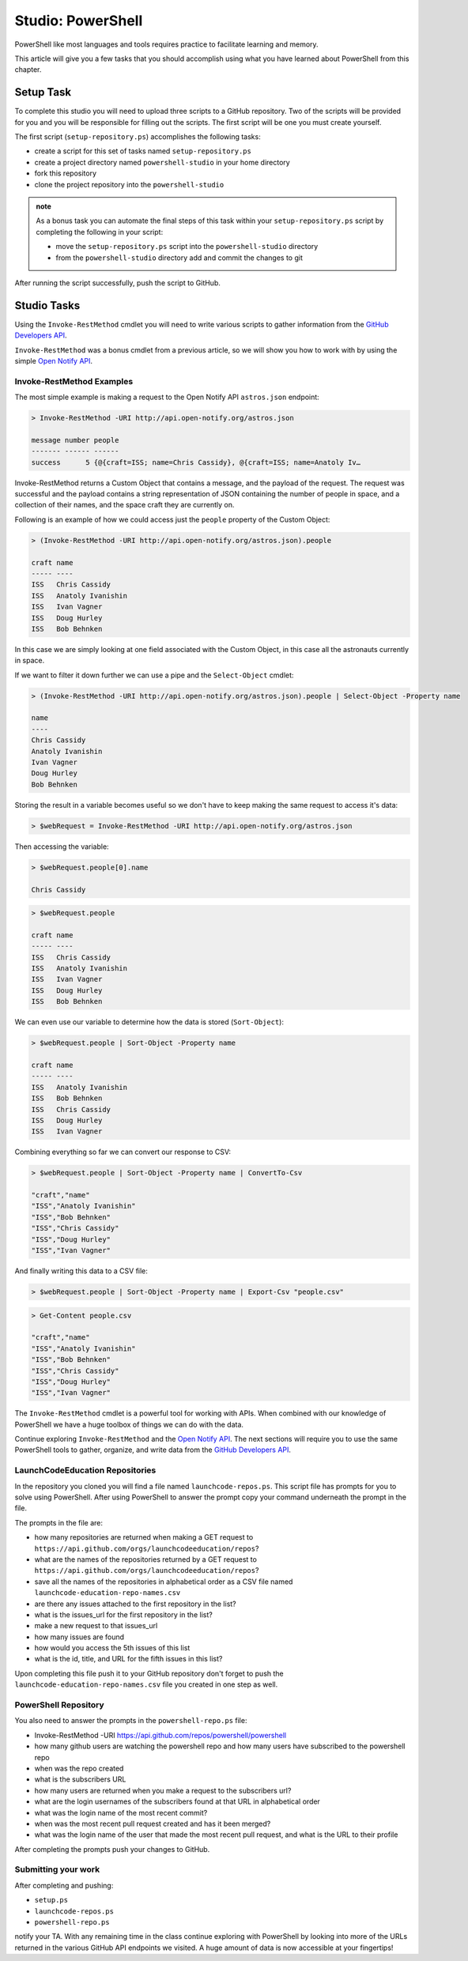 ==================
Studio: PowerShell
==================

PowerShell like most languages and tools requires practice to facilitate learning and memory.

This article will give you a few tasks that you should accomplish using what you have learned about PowerShell from this chapter.

Setup Task
==========

.. repo they will clone https://github.com/LaunchCodeEducation/powershell-practice

.. repo has 2 files: ``launchcode-repos.ps`` and ``powershell-repo.ps`` they have prompts in the file for how the student can complete the tasks

To complete this studio you will need to upload three scripts to a GitHub repository. Two of the scripts will be provided for you and you will be responsible for filling out the scripts. The first script will be one you must create yourself.

The first script (``setup-repository.ps``) accomplishes the following tasks:

- create a script for this set of tasks named ``setup-repository.ps``
- create a project directory named ``powershell-studio`` in your home directory
- fork this repository
- clone the project repository into the ``powershell-studio``

.. admonition:: note

   As a bonus task you can automate the final steps of this task within your ``setup-repository.ps`` script by completing the following in your script:

   - move the ``setup-repository.ps`` script into the ``powershell-studio`` directory
   - from the ``powershell-studio`` directory add and commit the changes to git

After running the script successfully, push the script to GitHub.

Studio Tasks
============

Using the ``Invoke-RestMethod`` cmdlet you will need to write various scripts to gather information from the `GitHub Developers API <https://developer.github.com/v3/>`_.

``Invoke-RestMethod`` was a bonus cmdlet from a previous article, so we will show you how to work with by using the simple `Open Notify API <http://api.open-notify.org/>`_.

Invoke-RestMethod Examples
--------------------------

The most simple example is making a request to the Open Notify API ``astros.json`` endpoint:

.. sourcecode:: powershell

   > Invoke-RestMethod -URI http://api.open-notify.org/astros.json

   message number people
   ------- ------ ------
   success      5 {@{craft=ISS; name=Chris Cassidy}, @{craft=ISS; name=Anatoly Iv…

Invoke-RestMethod returns a Custom Object that contains a message, and the payload of the request. The request was successful and the payload contains a string representation of JSON containing the number of people in space, and a collection of their names, and the space craft they are currently on.

Following is an example of how we could access just the ``people`` property of the Custom Object:

.. sourcecode:: powershell

   > (Invoke-RestMethod -URI http://api.open-notify.org/astros.json).people

   craft name
   ----- ----
   ISS   Chris Cassidy
   ISS   Anatoly Ivanishin
   ISS   Ivan Vagner
   ISS   Doug Hurley
   ISS   Bob Behnken

In this case we are simply looking at one field associated with the Custom Object, in this case all the astronauts currently in space.

If we want to filter it down further we can use a pipe and the ``Select-Object`` cmdlet:

.. sourcecode:: powershell

   > (Invoke-RestMethod -URI http://api.open-notify.org/astros.json).people | Select-Object -Property name

   name
   ----
   Chris Cassidy
   Anatoly Ivanishin
   Ivan Vagner
   Doug Hurley
   Bob Behnken

Storing the result in a variable becomes useful so we don't have to keep making the same request to access it's data:

.. sourcecode:: powershell

   > $webRequest = Invoke-RestMethod -URI http://api.open-notify.org/astros.json 

Then accessing the variable:

.. sourcecode:: powershell

   > $webRequest.people[0].name

   Chris Cassidy

.. sourcecode:: powershell

   > $webRequest.people

   craft name
   ----- ----
   ISS   Chris Cassidy
   ISS   Anatoly Ivanishin
   ISS   Ivan Vagner
   ISS   Doug Hurley
   ISS   Bob Behnken

We can even use our variable to determine how the data is stored (``Sort-Object``):

.. sourcecode:: powershell

   > $webRequest.people | Sort-Object -Property name

   craft name
   ----- ----
   ISS   Anatoly Ivanishin
   ISS   Bob Behnken
   ISS   Chris Cassidy
   ISS   Doug Hurley
   ISS   Ivan Vagner

Combining everything so far we can convert our response to CSV:

.. sourcecode:: powershell

   > $webRequest.people | Sort-Object -Property name | ConvertTo-Csv
   
   "craft","name"
   "ISS","Anatoly Ivanishin"
   "ISS","Bob Behnken"
   "ISS","Chris Cassidy"
   "ISS","Doug Hurley"
   "ISS","Ivan Vagner"

And finally writing this data to a CSV file:

.. sourcecode:: powershell

   > $webRequest.people | Sort-Object -Property name | Export-Csv "people.csv"


.. sourcecode:: powershell

   > Get-Content people.csv
   
   "craft","name"
   "ISS","Anatoly Ivanishin"
   "ISS","Bob Behnken"
   "ISS","Chris Cassidy"
   "ISS","Doug Hurley"
   "ISS","Ivan Vagner"

The ``Invoke-RestMethod`` cmdlet is a powerful tool for working with APIs. When combined with our knowledge of PowerShell we have a huge toolbox of things we can do with the data. 

Continue exploring ``Invoke-RestMethod`` and the `Open Notify API <http://api.open-notify.org/>`_. The next sections will require you to use the same PowerShell tools to gather, organize, and write data from the `GitHub Developers API <https://developer.github.com/v3/>`_.

LaunchCodeEducation Repositories
--------------------------------

In the repository you cloned you will find a file named ``launchcode-repos.ps``. This script file has prompts for you to solve using PowerShell. After using PowerShell to answer the prompt copy your command underneath the prompt in the file.

The prompts in the file are:

- how many repositories are returned when making a GET request to ``https://api.github.com/orgs/launchcodeeducation/repos``?
- what are the names of the repositories returned by a GET request to ``https://api.github.com/orgs/launchcodeeducation/repos``?
- save all the names of the repositories in alphabetical order as a CSV file named ``launchcode-education-repo-names.csv``
- are there any issues attached to the first repository in the list?
- what is the issues_url for the first repository in the list?
- make a new request to that issues_url
- how many issues are found
- how would you access the 5th issues of this list
- what is the id, title, and URL for the fifth issues in this list?


Upon completing this file push it to your GitHub repository don't forget to push the ``launchcode-education-repo-names.csv`` file you created in one step as well.

PowerShell Repository
---------------------

You also need to answer the prompts in the ``powershell-repo.ps`` file:

- Invoke-RestMethod -URI https://api.github.com/repos/powershell/powershell
- how many github users are watching the powershell repo and how many users have subscribed to the powershell repo
- when was the repo created
- what is the subscribers URL
- how many users are returned when you make a request to the subscribers url?
- what are the login usernames of the subscribers found at that URL in alphabetical order
- what was the login name of the most recent commit?
- when was the most recent pull request created and has it been merged?
- what was the login name of the user that made the most recent pull request, and what is the URL to their profile


After completing the prompts push your changes to GitHub.

Submitting your work
--------------------

After completing and pushing:

- ``setup.ps``
- ``launchcode-repos.ps``
- ``powershell-repo.ps``

notify your TA. With any remaining time in the class continue exploring with PowerShell by looking into more of the URLs returned in the various GitHub API endpoints we visited. A huge amount of data is now accessible at your fingertips!